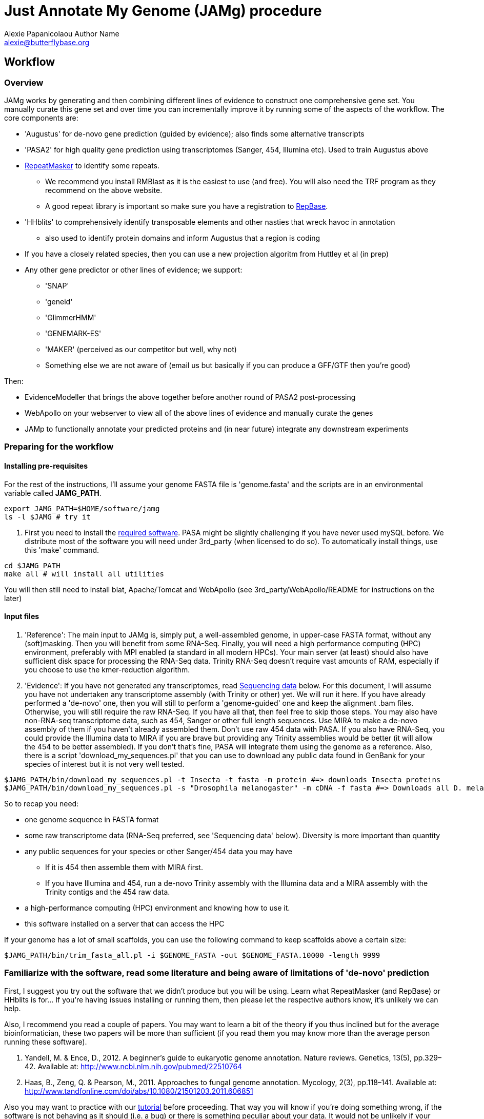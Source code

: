 = Just Annotate My Genome (JAMg) procedure
:Author:    Alexie Papanicolaou Author Name
:Email:     alexie@butterflybase.org
:Date:      December 2013
:Revision:  RC1

== Workflow

=== Overview
JAMg works by generating and then combining different lines of evidence to construct one comprehensive gene set. You manually curate this gene set and over time you can incrementally improve it by running some of the aspects of the workflow. The core components are:

* 'Augustus' for de-novo gene prediction (guided by evidence); also finds some alternative transcripts
* 'PASA2' for high quality gene prediction using transcriptomes (Sanger, 454, Illumina etc). Used to train Augustus above
* http://www.repeatmasker.org/RMDownload.html[RepeatMasker] to identify some repeats. 
** We recommend you install RMBlast as it is the easiest to use (and free). You will also need the TRF program as they recommend on the above website.
** A good repeat library is important so make sure you have a registration to http://www.girinst.org[RepBase].
* 'HHblits' to comprehensively identify transposable elements and other nasties that wreck havoc in annotation
** also used to identify protein domains and inform Augustus that a region is coding
* If you have a closely related species, then you can use a new projection algoritm from Huttley et al (in prep)
* Any other gene predictor or other lines of evidence; we support:
** 'SNAP'
** 'geneid'
** 'GlimmerHMM'
** 'GENEMARK-ES'
** 'MAKER' (perceived as our competitor but well, why not)
** Something else we are not aware of (email us but basically if you can produce a GFF/GTF then you're good)

Then:

* EvidenceModeller that brings the above together before another round of PASA2 post-processing
* WebApollo on your webserver to view all of the above lines of evidence and manually curate the genes
* JAMp to functionally annotate your predicted proteins and (in near future) integrate any downstream experiments


=== Preparing for the workflow

==== Installing pre-requisites

For the rest of the instructions, I'll assume your genome FASTA file is 'genome.fasta' and the scripts are in an environmental variable called *JAMG_PATH*.
[source,bash]
export JAMG_PATH=$HOME/software/jamg
ls -l $JAMG # try it

. First you need to install the link:index.html#software[required software]. PASA might be slightly challenging if you have never used mySQL before. We distribute most of the software you will need under 3rd_party (when licensed to do so). To automatically install things, use this 'make' command.

[source,bash]
cd $JAMG_PATH
make all # will install all utilities

You will then still need to install blat, Apache/Tomcat and WebApollo (see 3rd_party/WebApollo/README for instructions on the later)

==== Input files

. 'Reference':
The main input to JAMg is, simply put, a well-assembled genome, in upper-case FASTA format, without any (soft)masking. Then you will benefit from some RNA-Seq. Finally, you will need a high performance computing (HPC) environment, preferably with MPI enabled (a standard in all modern HPCs). Your main server (at least) should also have sufficient disk space for processing the RNA-Seq data. Trinity RNA-Seq doesn't require vast amounts of RAM, especially if you choose to use the kmer-reduction algorithm.

. 'Evidence':
If you have not generated any transcriptomes, read xref:sequencing-data[Sequencing data] below. For this document, I will assume you have not undertaken any transcriptome assembly (with Trinity or other) yet. We will run it here. If you have already performed a 'de-novo' one, then you will still to perform a 'genome-guided' one and keep the alignment .bam files. Otherwise, you will still require the raw RNA-Seq. If you have all that, then feel free to skip those steps.
You may also have non-RNA-seq transcriptome data, such as 454, Sanger or other full length sequences. Use MIRA to make a de-novo assembly of them if you haven't already assembled them. Don't use raw 454 data with PASA. If you also have RNA-Seq, you could provide the Illumina data to MIRA if you are brave but providing any Trinity assemblies would be better (it will allow the 454 to be better assembled). If you don't that's fine, PASA will integrate them using the genome as a reference.
Also, there is a script 'download_my_sequences.pl' that you can use to download any public data found in GenBank for your species of interest but it is not very well tested.

[source,bash]
$JAMG_PATH/bin/download_my_sequences.pl -t Insecta -t fasta -m protein #=> downloads Insecta proteins
$JAMG_PATH/bin/download_my_sequences.pl -s "Drosophila melanogaster" -m cDNA -f fasta #=> Downloads all D. melanogaster cDNA sequences

So to recap you need:

* one genome sequence in FASTA format
* some raw transcriptome data (RNA-Seq preferred, see 'Sequencing data' below). Diversity is more important than quantity
* any public sequences for your species or other Sanger/454 data you may have
** If it is 454 then assemble them with MIRA first.
** If you have Illumina and 454, run a de-novo Trinity assembly with the Illumina data and a MIRA assembly with the Trinity contigs and the 454 raw data.
* a high-performance computing (HPC) environment and knowing how to use it.
* this software installed on a server that can access the HPC

If your genome has a lot of small scaffolds, you can use the following command to keep scaffolds above a certain size:
[source,bash]
$JAMG_PATH/bin/trim_fasta_all.pl -i $GENOME_FASTA -out $GENOME_FASTA.10000 -length 9999

=== Familiarize with the software, read some literature and being aware of limitations of 'de-novo' prediction

First, I suggest you try out the software that we didn't produce but you will be using. Learn what RepeatMasker (and RepBase) or HHblits is for... If you're having issues installing or running them, then please let the respective authors know, it's unlikely we can help.

Also, I recommend you read a couple of papers. You may want to learn a bit of the theory if you thus inclined but for the average bioinformatician, these two papers will be more than sufficient (if you read them you may know more than the average person running these software).

. Yandell, M. & Ence, D., 2012. A beginner’s guide to eukaryotic genome annotation. Nature reviews. Genetics, 13(5), pp.329–42. Available at: http://www.ncbi.nlm.nih.gov/pubmed/22510764
. Haas, B., Zeng, Q. & Pearson, M., 2011. Approaches to fungal genome annotation. Mycology, 2(3), pp.118–141. Available at: http://www.tandfonline.com/doi/abs/10.1080/21501203.2011.606851

Also you may want to practice with our link:tutorial.html[tutorial] before proceeding. That way you will know if you're doing something wrong, if the software is not behaving as it should (i.e. a bug) or there is something peculiar about your data. It would not be unlikely if your HPC environment and our software are not compatible, in that case ask you system administrator to let us know.

== Annotation, step by step

You may follow any of the following steps in any order, at times you can even accomplish them in parallel. See the link:tutorial.html[tutorial] for inspiration. Leave Augustus for the end, just before EvidenceModeller.

.Preparing the evidence
* 'Exon identification': Using your genome FASTA, run the script 'prepare_domain_exon_annotation.pl'. This script will run RepeatMasker on your genome, and explore if any ORF is coding for a protein. It does this by first extracting all putative ORFs that have enough amino acids (stretches of Ns, as in gaps, will be translated to X. We don't like those...). Then for each putative ORF it will search against a transposon database and then against a database of known proteins. 
+
TIP: If you have already run RepeatMasker that is ok, make sure that a file that is called genome.fasta.masked is in the same directory as genome.fasta. It will continue with the ORF exploration.
+
You can choose which 'known protein' database to use after the transposons. It can be the entire Uniprot distributed with HHblits or one of the taxon-specific databases we provide from RefSeq. These databases are in the folder databases/hhblits/. This script can make use of MPI so that if you have a computing PC-Farm (i.e. no batch system) you can do this:
+
[source,bash]
$JAMG_PATH/bin/prepare_domain_exon_annotation.pl -genome genome.fasta -verbose \
 -uniprot_db $JAMG_PATH/databases/hhblits/refseq_insecta_march13_just_useful \
 -trans $JAMG_PATH/databases/hhblits/transposons \
 -engine mpi -hosts morgan:5-haldane3:12-haldane2:10-haldane1:5-haldane4:12 -mpi 44 \
 -scratch /dev/shm/$USER
+
The last option '-scratch', tells the program to copy all the database files to every node's local memory. You can use any local directory (/tmp/$USER or a scratch) but be careful you have enough space (and memory). Remember that /dev/shm and some /tmp use the computer's local memory (not hard disk). That's very fast but it will use RAM. Our computers have 48Gb of RAM each and that is far more than needed (depending on database size, estimate 1-5Gb per MPI process). Not including this option means that the databases will be read over the network. That's fine if your network connection is fast, unsaturated and the databases are small. Otherwise, decrease the number of processes, find another computing environment or use a smaller database.
+
WARNING: '-engine' option has a number of possible options. We've tested 'mpi' and 'localmpi' and routinely use 'PBS'. The 'cluster' option splits the input into segments and produces command files for you to run (we haven't tested it). See xref:MPI[MPI help].
+
Once 'prepare_domain_exon_annotation.pl' is complete, you can provide the .hint files to Augustus (eventually).
+
* 'RNA-Seq processing': essentially you will be following the process outline http://pasa.sourceforge.net/#A_RNASeq[here]. Briefly:
** Choose the maximum intron expected in your species (in base pairs). For the rest of these instructions, we will store in the env. variable $MAX_INTRON_SIZE:
+
[source,bash]
export MAX_INTRON_SIZE=70000
export LOCAL_CPUS=4 # example number of CPUs to use
+
** Do some mild trimming of your sequences, see 3rd_party/preprocess_reads (you can use the -noscreen option to improve speed).
** Prepare Trinity RNA-Seq 'de-novo' assemblies (a.k.a. TDN) with all the data concatanated (separately for -left and -right for paired end; any additional single end reads can be concatanated to the -left).
** Prepare http://trinityrnaseq.sourceforge.net/genome_guided_trinity.html[Trinity RNA-Seq genome-guided assemblies] (a.k.a. TGG) with the same input data.
*** Make sure you *keep the aligment .bam files*. We will use them down the line.
*** If you are assembling transcripts from microbial genomes, make sure you use the --jaccard_clip option.
*** If you annotating a large eukaryotic genome (e.g. mouse), feel free to use Cufflinks as well but use gsnap as an aligner, not Tophat. If your genome is compact (e.g. Drosophila, microbes), just don't...
*** We have two scripts if you have a lot of data (e.g. a dozen lanes of HiSeq) but there is no benefit learning them if you only have a few Gb of data or are not in a hurry: 
**** bin/prepare_trinity_genome_assembly_pbs.pl prepares everything you need for a TGG assembly. It splits the data into small, medium and large jobs so that all the small run together. Otherwise a single 'large' job will delay the entire processing, only to find out that you're assembling a highly expressed retrotransposon.
**** 'bin/align_rnaseq_gsnap.pl' automatically run against all files that match a pattern for left and right so that you don't have to do it manually. In other words, it is for advanced users with lots of data.
**** also 'util/trinity_gg_helper' can be used to (re)run batches of Trinity-guided assemblies on a PBS cluster. 
*** This is the last command you will need for the genome-guided part:
+
[source,bash]
# store what is TDN output
$JAMG_PATH/3rd_party/PASA/misc_utilities/accession_extractor.pl < Trinity_denovo.fasta > tdn.accs
# prepare TGG output
$JAMG_PATH/bin/prepare_trinity_genome_assembly_pbs.pl -files ./*.concordant_uniq.bam -intron $MAX_INTRON_SIZE
ls *cmds # Run each one using your method of choice, e.g. ParaFly
find Dir_*  -name "*inity.fasta" | $JAMG_PATH/3rd_party/trinityrnaseq/util/GG_trinity_accession_incrementer.pl > Trinity_GG.fasta
# compile TGG and TDN outputs into one file.
cat Trinity_denovo.fasta Trinity_GG.fasta > transcripts.fasta
+
** Before we continue with the assembly, we ought to prepare the RNA-Seq files for use with Augustus later on. In particular we want to know the coverage, which exons are joined together, where are the introns etc
*** First, converting the BAM alignment files of RNA-Seq to something that Augustus can appreciate.
+
[source,bash]
$JAMG_PATH/bin/augustus_RNAseq_hints.pl 
+
*** Second, identifying the intron/exon junction reads
+
[source,bash]
+
** Now follow the PASA http://pasa.sourceforge.net/[guidelines] to assemble them as transcripts.
+
[source,bash]
# identify poly-a tails using SeqClean
$JAMG_PATH/3rd_party/bin/seqclean transcripts.fasta -c $LOCAL_CPUS -n 10000 
$JAMG_PATH/3rd_party/PASA/scripts/Launch_PASA_pipeline.pl -c alignAssembly.config -C -R -g genome.fasta \
 --ALIGNERS blat,gmap --TRANSDECODER --CPU $LOCAL_CPUS \
 -T -t transcripts.fasta.clean -u transcripts.fasta \
 --TDN tdn.accs
+
CAUTION: If your gene density is high and you expect transcripts from neighboring genes to often overlap in their UTR regions (e.g. fungi), you can perform more stringent clustering of alignments by adding '--stringent_alignment_overlap 30.0'. 
+
*** If your RNA-seq was single-stranded (used the --sslib option) then add the PASA option '--transcribed_is_aligned_orient'.
*** I'm not patient person, so I run the blat and gmap separately on a cluster with dozens of CPUs. You can use the '-x', '-s' and '-e' options to control which steps of the pipeline to perform. We recommend this only to people who are/want to be expert as it can take sometime to get used to.
*** If you have 50 million read pairs, the entire process should be done in a day. If you have > 1 billion read pairs then the PASA step will not be that much slower (a few days) but your Trinity assembly will take a considerable time. Consider assembling by library or using the kmer normalization technique.
*** The output file of interest is the one matching '*.assemblies.fasta', let us assume it is called 'my.assemblies.fasta' from now on.
* 'Gene models for training and evaluation': Identify a subset of you gene data that is of high quality (this process diverges from the standard PASA approach):
** The standard PASA approach is to use the genome and a perl script to convert 'my.assemblies.fasta' into gene models. Here instead we will use another perl to not only produce gene models but also identify those that can be used for 'de-novo' gene prediction (including generating the different file formats these predictors expect). First, though, you will have to run TransDecoder:
+
[source,bash]
$JAMG_PATH/3rd_party/transdecoder/TransDecoder -t "my.assemblies.fasta" \
 --search_pfam $JAMG_PATH/3rd_party/transdecoder/pfam/Pfam-AB.hmm.bin
+
** Once that is complete use the 'prepare_golden_genes_for_predictors.pl' script to prepare the various files.
** This script uses exonerate with an initial step with the AATPACKAGE for finding the approximate regions. Exonerate works better if it knows that certain regions are repetitive so we will create a soft-(repeat)masked version of your genome using bedtools.
*** 'ALEXIE TODO: add transposon hhblits search to mask'
+
[source,bash]
maskFastaFromBed -soft -fi genome.fasta -fo genome.fasta.masked.soft -bed genome.fasta.out.gff # this last file is the output from RepeatMasker
$JAMG_PATH/bin/prepare_golden_genes_for_predictors.pl -genome genome.fasta.masked -softmasked genome.fasta.masked.soft \
 -same_species -augustus $JAMG_PATH/3rd_party/augustus/bin \
 -intron $MAX_INTRON_SIZE -cpu 10 -norefine
+
*** I find that -norefine is quicker and makes little difference (but as always I could be wrong).
+
TIP: Currently the AATPACKAGE and exonerate work rather well. They also very well for 'foreign proteins' (i.e. from another species), just make sure you remove the -same_species parameter from above. In a future version, I'm thinking of integrating a GMAP step (on top or instead of aatpackage or even exonerate) for this step of mapping within the same species (GMAP will not perform between species).
+
* 'Optional': Run de-novo gene predictors that don't require external evidence (all but Augustus).
** For almost all gene predictors, use the RepeatMasked genome (.masked, above). 
** GeneMark-ES does not require any training but you should still use the repeatmasked genome. You also need to install (and accept the license) of GeneMark. Genemark will take a couple of days to complete.
+
[source,bash]
genemark/gm_es_bp_linux64_v2.3e/gmes/gm_es.pl genome.fasta.masked  # use --BP ON if you're working on fungi 
+
** For geneid, glimmerhmm and snap, you can train them using the output of prepare_golden_genes_for_predictors.pl (see below for each software)
** Glimmerhmm and snap can use external evidence but when we run a validation we saw that they performed less well than without any evidence. We're not experts of the software and there is no documentation so some optimization might be necessary.
+
[source,bash]
to add example
+
** [[projection]]If we have a closely species that is well annotated, a good approach is to 'project' that genome's gene models to our unannotated one. This can be achieved as such:
[source,bash]
#TODO Gavin:
create_projections.py -reference annotated_genome.fasta -genes [annotated_genome.gff3|annotated_genome.genbank] -genome new_genome.fasta -out new_genome.gff3
+
* [[foreign_proteins]] 'Foreign proteins'
** Pick a species or taxon, download data, align
*** First get some foreign proteins from a taxon that makes sense, or go to UniProt.org and download something appropriate. To bulk download you can use the download_my_sequences script. Then you can align them to your genome using some kind of cutoff (your guess will depend on the data and will be as good as mine).
+
[source,bash]
$JAMG_PATH/bin/download_my_sequences.pl -t Insecta -t fasta -m protein #=> downloads Insecta proteins
$JAMG_PATH/bin/prepare_golden_genes_for_predictors.pl -genome genome.fasta.masked -softmasked genome.fasta.masked.soft \
 -augustus $JAMG_PATH/3rd_party/augustus/bin \
 -identical 40 -similar 70 -mismatch_cutoff 100 -stop_golden \
 -intron $MAX_INTRON_SIZE -cpu 10 -norefine
+
* 'Running Augustus'
* 'Creating a consensus gene set'
* 'Adding UTR and alternative splicing'
* 'Functional annotation' with JAMPs
* 'Setting up WebApollo'
** Adding more data to WebApollo
+
[source,bash]
genome_gaps_to_bed.pl 
+
* 'Where do I go from here?'

== [[seeking-help]] General info and help

TIP: Every perl script in JAMg has a 'PerlDoc' so that you can do this to read the manual.

[source,bash]
perldoc prepare_domain_exon_annotation.pl # the complete manual 
prepare_domain_exon_annotation.pl # or short info
Usage:
    Mandatory
     -fasta|genome|in :s   => FASTA file of genome
     -engine          :s   => How to run hhblits: none, local, localmpi, PBS or cluster (def. localmpi)
     -transposon_db   :s   => HHblits transposon database (provided)
     -uniprot_db      :s   => HHblits Uniprot database (see ftp://toolkit.genzentrum.lmu.de/pub/HH-suite/databases/hhsuite_dbs)
     -hosts           :s   => Only for -engine mpi: a definition for which hosts to use in the format hostname1:number_of_cpus-hostname2:number_of_cpus, e.g. localhost:5-remote:5

TIP: You don't have to type the entire argument, the first few unique letters will be enough. The pipe character (|) tells you that -fasta or -genome (or -in) can be used interchangebly. The :s or :i above means that we expect a string or integer to be the argument. Remember to quote (") strings that have spaces in them. When in doubt use the defaults.



.[[MPI]]How to prepare for MPI
* MPI is free. We recommend openMPI but we also support MPICH2. You can install it from repositories, e.g. on Debian/Ubuntu:
+
[source,bash]
apt-get install openmpi-bin
+
* Tell FFINDEX where the shared libraries are. FFINDEX is installed as part of transdecoder
  You ought to include it in your $HOME/.bashrc or your sys-admin can copy the libraries in a system-wide path.
+
[source,bash]
export LD_LIBRARY_PATH=$LD_LIBRARY_PATH:$JAMG_PATH/3rd_party/transdecoder/util/lib64/


.[[sequencing-data]]Sequencing data
To make the most of the annotation platform you will need some RNA-Seq. Generally speaking, the more is better but beyond a certain point, any added value decreases. If you have the ability to design your genome/transcriptome sequencing before you've reached this stage then, first of all, "Well Done"(TM)! Too often sequencing is undertaken with little understanding of the needs of the downstream processes... Second, your genome assembly will greatly benefit from long-range mate pair libraries, long reads (such as Pac-Bio) or optical mapping (if working on bacteria or have lots of cash). The reason for this is that your ability to fully ascertain gene families that have paralogues will only be as good as your feature annotation, and you feature annotation cannot be better than the underlying genome assembly sequence for those regions. Third, for your transcriptome diversity of tissue/life stages is key to acquiring sequencing of us many diverse tissues as possible. Be particularly careful if you wish to identify lowly expressed genes: even with tissue specific libraries, you may need to sequence deeply (the literature is your friend). The most difficult class of genes to annotate are rapidly evolving and lowly expressed genes since you will then have to rely solely on the de-novo prediction but the protein domain search above will be of great help.

.Glossary
Reference sequence::
 A contiguous, relatively long, sequence that is used to anchor other sequences or features
Feature::
 In this context, an annotation of a reference sequence that has start and stop co-ordinates (e.g. a gene). It can have sub-features (e.g. exons). Usually we just use the term 'feature'' for sub-features too.

.FAQ
link:mailto:alexie@butterflybase.org[Email us] one!












